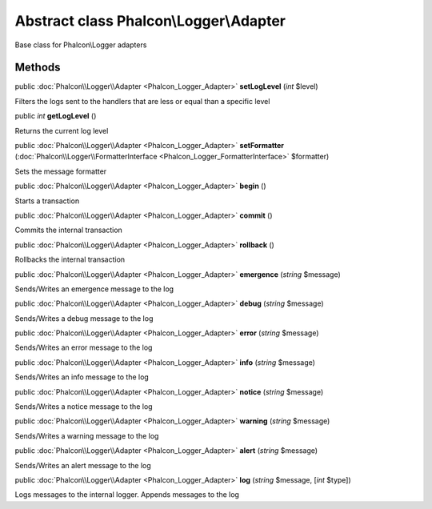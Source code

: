 Abstract class **Phalcon\\Logger\\Adapter**
===========================================

Base class for Phalcon\\Logger adapters


Methods
---------

public :doc:`Phalcon\\Logger\\Adapter <Phalcon_Logger_Adapter>`  **setLogLevel** (*int* $level)

Filters the logs sent to the handlers that are less or equal than a specific level



public *int*  **getLogLevel** ()

Returns the current log level



public :doc:`Phalcon\\Logger\\Adapter <Phalcon_Logger_Adapter>`  **setFormatter** (:doc:`Phalcon\\Logger\\FormatterInterface <Phalcon_Logger_FormatterInterface>` $formatter)

Sets the message formatter



public :doc:`Phalcon\\Logger\\Adapter <Phalcon_Logger_Adapter>`  **begin** ()

Starts a transaction



public :doc:`Phalcon\\Logger\\Adapter <Phalcon_Logger_Adapter>`  **commit** ()

Commits the internal transaction



public :doc:`Phalcon\\Logger\\Adapter <Phalcon_Logger_Adapter>`  **rollback** ()

Rollbacks the internal transaction



public :doc:`Phalcon\\Logger\\Adapter <Phalcon_Logger_Adapter>`  **emergence** (*string* $message)

Sends/Writes an emergence message to the log



public :doc:`Phalcon\\Logger\\Adapter <Phalcon_Logger_Adapter>`  **debug** (*string* $message)

Sends/Writes a debug message to the log



public :doc:`Phalcon\\Logger\\Adapter <Phalcon_Logger_Adapter>`  **error** (*string* $message)

Sends/Writes an error message to the log



public :doc:`Phalcon\\Logger\\Adapter <Phalcon_Logger_Adapter>`  **info** (*string* $message)

Sends/Writes an info message to the log



public :doc:`Phalcon\\Logger\\Adapter <Phalcon_Logger_Adapter>`  **notice** (*string* $message)

Sends/Writes a notice message to the log



public :doc:`Phalcon\\Logger\\Adapter <Phalcon_Logger_Adapter>`  **warning** (*string* $message)

Sends/Writes a warning message to the log



public :doc:`Phalcon\\Logger\\Adapter <Phalcon_Logger_Adapter>`  **alert** (*string* $message)

Sends/Writes an alert message to the log



public :doc:`Phalcon\\Logger\\Adapter <Phalcon_Logger_Adapter>`  **log** (*string* $message, [*int* $type])

Logs messages to the internal logger. Appends messages to the log



